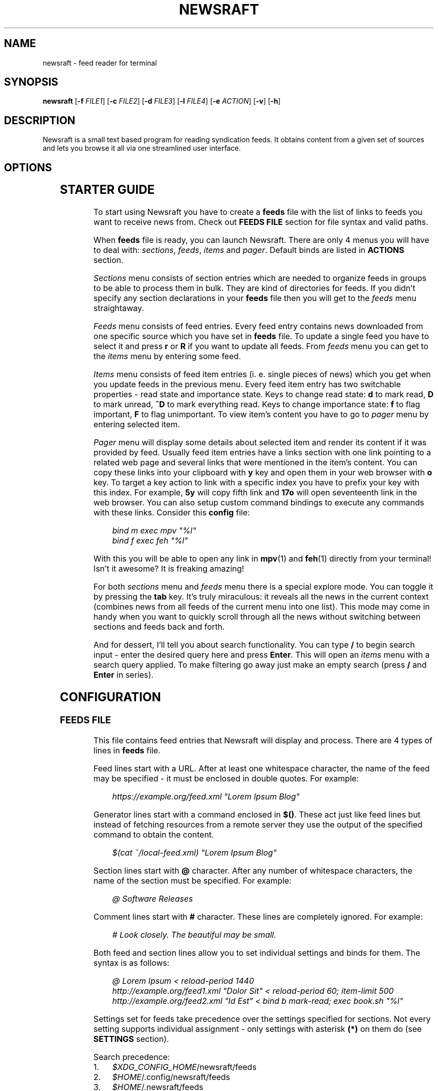 .\" Generated by scdoc 1.11.3
.\" Complete documentation for this program is not available as a GNU info page
.ie \n(.g .ds Aq \(aq
.el       .ds Aq '
.nh
.ad l
.\" Begin generated content:
.TH "NEWSRAFT" "1" "2025-03-11"
.PP
.SH NAME
.PP
newsraft - feed reader for terminal
.PP
.SH SYNOPSIS
.PP
\fBnewsraft\fR [\fB-f\fR \fIFILE1\fR] [\fB-c\fR \fIFILE2\fR] [\fB-d\fR \fIFILE3\fR] [\fB-l\fR \fIFILE4\fR] [\fB-e\fR \fIACTION\fR] [\fB-v\fR] [\fB-h\fR]
.PP
.SH DESCRIPTION
.PP
Newsraft is a small text based program for reading syndication feeds.\& It obtains
content from a given set of sources and lets you browse it all via one
streamlined user interface.\&
.PP
.SH OPTIONS
.PP
.TS
l lx
l l
l l
l l
l l
l l
l l.
T{
\fB-f\fR \fIFILE\fR
T}	T{
Force \fBfeeds\fR file to \fIFILE\fR.\&
T}
T{
\fB-c\fR \fIFILE\fR
T}	T{
Force \fBconfig\fR file to \fIFILE\fR.\&
T}
T{
\fB-d\fR \fIFILE\fR
T}	T{
Force \fBdatabase\fR file to \fIFILE\fR.\&
T}
T{
\fB-l\fR \fIFILE\fR
T}	T{
Write log information to \fIFILE\fR.\&
T}
T{
\fB-e\fR \fIACTION\fR
T}	T{
Execute \fIACTION\fR and exit (\fBreload-all\fR \fBprint-unread-items-count\fR \fBpurge-abandoned\fR).\&
T}
T{
\fB-v\fR
T}	T{
Print version information.\&
T}
T{
\fB-h\fR
T}	T{
Print usage information.\&
T}
.TE
.sp 1
.SH STARTER GUIDE
.PP
To start using Newsraft you have to create a \fBfeeds\fR file with the list of links
to feeds you want to receive news from.\& Check out \fBFEEDS FILE\fR section for file
syntax and valid paths.\&
.PP
When \fBfeeds\fR file is ready, you can launch Newsraft.\& There are only 4 menus you
will have to deal with: \fIsections\fR, \fIfeeds\fR, \fIitems\fR and \fIpager\fR.\& Default binds
are listed in \fBACTIONS\fR section.\&
.PP
\fISections\fR menu consists of section entries which are needed to organize feeds
in groups to be able to process them in bulk.\& They are kind of directories for
feeds.\& If you didn'\&t specify any section declarations in your \fBfeeds\fR file then
you will get to the \fIfeeds\fR menu straightaway.\&
.PP
\fIFeeds\fR menu consists of feed entries.\& Every feed entry contains news downloaded
from one specific source which you have set in \fBfeeds\fR file.\& To update a single
feed you have to select it and press \fBr\fR or \fBR\fR if you want to update all feeds.\&
From \fIfeeds\fR menu you can get to the \fIitems\fR menu by entering some feed.\&
.PP
\fIItems\fR menu consists of feed item entries (i.\& e.\& single pieces of news) which
you get when you update feeds in the previous menu.\& Every feed item entry has
two switchable properties - read state and importance state.\& Keys to change read
state: \fBd\fR to mark read, \fBD\fR to mark unread, \fB^D\fR to mark everything read.\& Keys
to change importance state: \fBf\fR to flag important, \fBF\fR to flag unimportant.\& To
view item'\&s content you have to go to \fIpager\fR menu by entering selected item.\&
.PP
\fIPager\fR menu will display some details about selected item and render its
content if it was provided by feed.\& Usually feed item entries have a links
section with one link pointing to a related web page and several links that were
mentioned in the item'\&s content.\& You can copy these links into your clipboard
with \fBy\fR key and open them in your web browser with \fBo\fR key.\& To target a key
action to link with a specific index you have to prefix your key with this
index.\& For example, \fB5y\fR will copy fifth link and \fB17o\fR will open seventeenth
link in the web browser.\& You can also setup custom command bindings to execute
any commands with these links.\& Consider this \fBconfig\fR file:
.PP
.RS 4
\fIbind m exec mpv "%l"\fR
.br
\fIbind f exec feh "%l"\fR
.PP
.RE
With this you will be able to open any link in \fBmpv\fR(1) and \fBfeh\fR(1) directly
from your terminal!\& Isn'\&t it awesome?\& It is freaking amazing!\&
.PP
For both \fIsections\fR menu and \fIfeeds\fR menu there is a special explore mode.\& You
can toggle it by pressing the \fBtab\fR key.\& It'\&s truly miraculous: it reveals all
the news in the current context (combines news from all feeds of the current
menu into one list).\& This mode may come in handy when you want to quickly scroll
through all the news without switching between sections and feeds back and forth.\&
.PP
And for dessert, I'\&ll tell you about search functionality.\& You can type \fB/\fR to
begin search input - enter the desired query here and press \fBEnter\fR.\& This will
open an \fIitems\fR menu with a search query applied.\& To make filtering go away just
make an empty search (press \fB/\fR and \fBEnter\fR in series).\&
.PP
.SH CONFIGURATION
.PP
.SS FEEDS FILE
.PP
This file contains feed entries that Newsraft will display and process.\& There
are 4 types of lines in \fBfeeds\fR file.\&
.PP
Feed lines start with a URL.\& After at least one whitespace character, the name
of the feed may be specified - it must be enclosed in double quotes.\& For
example:
.PP
.RS 4
\fIhttps://example.\&org/feed.\&xml "Lorem Ipsum Blog"\fR
.PP
.RE
Generator lines start with a command enclosed in \fB$()\fR.\& These act just like feed
lines but instead of fetching resources from a remote server they use the output
of the specified command to obtain the content.\&
.PP
.RS 4
\fI$(cat ~/local-feed.\&xml) "Lorem Ipsum Blog"\fR
.PP
.RE
Section lines start with \fB@\fR character.\& After any number of whitespace characters,
the name of the section must be specified.\& For example:
.PP
.RS 4
\fI@ Software Releases\fR
.PP
.RE
Comment lines start with \fB#\fR character.\& These lines are completely ignored.\& For
example:
.PP
.RS 4
\fI# Look closely.\& The beautiful may be small.\&\fR
.PP
.RE
Both feed and section lines allow you to set individual settings and binds for
them.\& The syntax is as follows:
.PP
.RS 4
\fI@ Lorem Ipsum < reload-period 1440\fR
.br
\fIhttp://example.\&org/feed1.\&xml "Dolor Sit" < reload-period 60; item-limit 500\fR
.br
\fIhttp://example.\&org/feed2.\&xml "Id Est" < bind b mark-read; exec book.\&sh "%l"\fR
.PP
.RE
Settings set for feeds take precedence over the settings specified for sections.\&
Not every setting supports individual assignment - only settings with asterisk
\fB(*)\fR on them do (see \fBSETTINGS\fR section).\&
.PP
Search precedence:
.PD 0
.IP 1. 4
\fI$XDG_CONFIG_HOME\fR/newsraft/feeds
.IP 2. 4
\fI$HOME\fR/.\&config/newsraft/feeds
.IP 3. 4
\fI$HOME\fR/.\&newsraft/feeds
.PD
.PP
.SS CONFIG FILE
.PP
This file is used to override default settings and bindings of Newsraft.\&
Presence of \fBconfig\fR file is totally optional and Newsraft will work without it
just fine.\& There are 3 types of lines in \fBconfig\fR file.\&
.PP
Setting lines start with a setting name and end with a setting value.\& Available
settings are listed in the \fBSETTINGS\fR and \fBCOLOR SETTINGS\fR sections.\& Here are a
couple of examples:
.PP
.RS 4
\fIscrolloff 5000\fR
.br
\fIlist-entry-date-format "%D"\fR
.br
\fIfeeds-menu-paramount-explore true\fR
.PP
.RE
Binding lines start with the \fBbind\fR word.\& They define actions that are performed
when certain keys are pressed.\& Complete list of assigned actions can be found in
the \fBACTIONS\fR section.\& Format of these lines is as follows:
.PP
.RS 4
\fBbind\fR key \fIaction\fR
.PP
.RE
There is also a way to assign command bindings.\& When a key with assigned command
binding is pressed, the specifiers in the \fIcommand\fR are replaced with values of
the corresponding entry and the command is executed.\& You can find which
specifiers are available in the description of the \fImenu-item-entry-format\fR
setting.\& Format of these lines is as follows:
.PP
.RS 4
\fBbind\fR key \fBexec\fR \fIcommand\fR
.PP
.RE
Binding lines support assigning multiple actions to one key.\& Assigned actions
must be separated with semicolon symbols, for example:
.PP
.RS 4
\fBbind\fR key \fIaction1\fR; \fIaction2\fR; \fBexec\fR \fIcommand1\fR; \fBexec\fR \fIcommand2\fR; \fIaction5\fR
.PP
.RE
In case you want to disable some binding which was set in Newsraft by default,
you can use a line according to this format:
.PP
.RS 4
\fBunbind\fR key
.PP
.RE
Comment lines start with \fB#\fR character.\& These lines are completely ignored.\& For
example:
.PP
.RS 4
\fI# Good design is as little design as possible.\&\fR
.PP
.RE
Search precedence:
.PD 0
.IP 1. 4
\fI$XDG_CONFIG_HOME\fR/newsraft/config
.IP 2. 4
\fI$HOME\fR/.\&config/newsraft/config
.IP 3. 4
\fI$HOME\fR/.\&newsraft/config
.PD
.PP
.SS DATABASE FILE
.PP
This file stores everything you download from feeds in \fBsqlite3\fR(1) format.\&
Although you now know the format in which the data is stored, it is highly
recommended to avoid modifying the database manually - things will break and
it will be very sad.\&
.PP
Search precedence:
.PD 0
.IP 1. 4
\fI$XDG_DATA_HOME\fR/newsraft/newsraft.\&sqlite3
.IP 2. 4
\fI$HOME\fR/.\&local/share/newsraft/newsraft.\&sqlite3
.IP 3. 4
\fI$HOME\fR/.\&newsraft/newsraft.\&sqlite3
.PD
.PP
.SH SETTINGS
.PP
Settings with asterisk \fB(*)\fR on them can be set for individual feeds and sections.\&
.PP
.SS reload-period (*)
Default: \fI0\fR.\& Feed auto reload period in minutes.\& If set to \fI0\fR, no auto reloads
will be run.\&
.PP
.SS item-limit (*)
Default: \fI0\fR.\& Maximum number of items stored in a feed.\& If set to \fI0\fR, no limit
will be set.\&
.PP
.SS item-limit-unread (*)
Default: \fItrue\fR.\& If \fItrue\fR, \fBitem-limit\fR setting will also cap unread items.\&
.PP
.SS item-limit-important (*)
Default: \fIfalse\fR.\& If \fItrue\fR, \fBitem-limit\fR setting will also cap important items.\&
.PP
.SS item-rule (*)
Default: \fI""\fR.\& Item search condition when accessing database.\& This can be very
useful in managing feeds with a heavy spam flow: you set a condition based on
some parameters and only those entries that meet this condition will be shown in
the feed.\& It'\&s specified in SQL format.\& It probably only makes sense to set this
setting for individual feeds, and not globally (see \fBFEEDS FILE\fR section to
understand how).\& Available parameters: \fIguid\fR, \fItitle\fR, \fIlink\fR, \fIcontent\fR,
\fIattachments\fR, \fIpersons\fR, \fIpublication_date\fR, \fIupdate_date\fR.\&
.PP
Here are some examples of correct setting values:
.PP
.RS 4
\fItitle NOT LIKE '\&%Rust%'\&\fR
.br
\fIpersons LIKE '\&%PHARMACIST%'\& OR persons LIKE '\&%OFFL1NX%'\&\fR
.br
\fIattachments NOT LIKE '\&%audio/mp3%'\& AND attachments NOT LIKE '\&%video/mp4%'\&\fR
.PP
.RE
.SS scrolloff
Default: \fI0\fR.\& Minimal number of list menu entries to keep above and below the
selected entry.\& If you set it to a very large value the selected entry will
always be in the middle of the list menu (except for start and end of the list
menu).\&
.PP
.SS pager-width (*)
Default: \fI100\fR.\& Pager width in characters.\& If set to \fI0\fR, the pager will take up
all available space.\&
.PP
.SS pager-centering (*)
Default: \fItrue\fR.\& If \fItrue\fR and \fBpager-width\fR is not \fI0\fR, pager will center its
content horizontally.\&
.PP
.SS menu-item-sorting
Default: \fItime-desc\fR.\& Sorting order for the items menu.\& Available values:
\fItime-desc\fR, \fItime-asc\fR, \fIrowid-desc\fR, \fIrowid-asc\fR, \fIunread-desc\fR, \fIunread-asc\fR,
\fIimportant-desc\fR, \fIimportant-asc\fR, \fIalphabet-desc\fR, \fIalphabet-asc\fR.\&
.PP
.SS menu-feed-sorting
Default: \fInone\fR.\& Sorting order for the feeds menu.\& Available values:
\fIunread-desc\fR, \fIunread-asc\fR, \fIalphabet-desc\fR, \fIalphabet-asc\fR.\&
.PP
.SS menu-section-sorting
Default: \fInone\fR.\& Sorting order for the sections menu.\& Available values:
\fIunread-desc\fR, \fIunread-asc\fR, \fIalphabet-desc\fR, \fIalphabet-asc\fR.\&
.PP
.SS menu-responsiveness
Default: \fItrue\fR.\& If \fItrue\fR, update menu contents as soon as possible.\&
If \fIfalse\fR, the menu will be updated only when you re-open it.\&
.PP
.SS open-in-browser-command (*)
Default: \fI${BROWSER:-xdg-open} "%l"\fR.\& Shell command for opening URL in a web
browser.\& The URL to be opened is put in place where \fI%l\fR specifier is located.\&
.PP
.SS copy-to-clipboard-command
Default: \fIauto\fR.\& Shell command for copying text to clipboard.\& All copied data is
sent to the standard input of the command.\& If it is set to \fI"auto"\fR, then
Newsraft will set the setting value to \fI"wl-copy"\fR if environment variable
WAYLAND_DISPLAY is set and to \fI"xclip -selection clipboard"\fR if environment
variable DISPLAY is set.\& Systems on macOS will force setting value to
\fI"pbcopy"\fR.\& In other cases the setting value will be set to \fI"false"\fR.\&
.PP
.SS notification-command (*)
Default: \fIauto\fR.\& Shell command for invoking system notifications about new news
received.\& If it is set to \fI"auto"\fR, then Newsraft will set the setting value to
\fI"notify-send '\&Newsraft brought %q news!\&'\&"\fR for most Unix systems and to
\fI"osascript -e '\&display notification "Newsraft brought %q news!\&"'\&"\fR for macOS.\&
.PP
.SS proxy (*)
Default: \fI""\fR.\& Sets the proxy to use for the network requests.\& It must be either
a hostname or dotted numerical IPv4 address.\& To specify IPv6 address you have to
enclose it within square brackets.\& Port number can be set by appending :PORT to
the end of setting value.\& By default proxy protocol is considered HTTP, but you
can set a different one by prepending SCHEME:// to the setting value.\&
.PP
.SS proxy-user (*)
Default: \fI""\fR.\& User for authentication with the proxy server.\&
.PP
.SS proxy-password (*)
Default: \fI""\fR.\& Password for authentication with the proxy server.\&
.PP
.SS global-section-name
Default: \fIGlobal\fR.\& Name of the section that contains all feeds.\&
.PP
.SS status-show-menu-path
Default: \fItrue\fR.\& If \fItrue\fR, print menu path in the status bar.\&
.PP
.SS status-placeholder
Default: \fIr:reload  R:reload-all  tab:explore  d:read  D:unread  f:important F:unimportant  n:next-unread  N:prev-unread  p:next-important P:prev-important\fR.\&
.PP
Placeholder which is put in the status bar if it'\&s empty.\&
.PP
.SS item-content-format (*)
Default: \fI<b>Feed</b>:&nbsp;&nbsp;%f<br>|<b>Title</b>:&nbsp;%t<br>|<b>Date</b>:&nbsp;&nbsp;%d<br>|<br>%c<br>|<br><hr>%L\fR.\&
.PP
Sets the format according to which the item'\&s content will be generated.\& The
text in this format string is HTML formatted.\& Fields are separated by \fI|\fR
character.\& If an item doesn'\&t have a value corresponding to the specifier in the
field, then the entire field will not be shown.\& Specifiers are as follows:
.PP
.RS 4
\fIf\fR	feed title if set, feed link otherwise;
.br
\fIt\fR	item title;
.br
\fIl\fR	item link;
.br
\fId\fR	item date;
.br
\fIa\fR	item authors;
.br
\fIc\fR	item content;
.br
\fIL\fR	item links list.\&
.PP
.RE
.SS item-content-date-format (*)
Default: \fI%a, %d %b %Y %H:%M:%S %z\fR.\& Date format in the item'\&s content.\&
Specifier values correspond to the \fBstrftime\fR(3) format.\&
.PP
.SS item-content-link-format (*)
Default: \fI<b>[%i]</b>:&nbsp;%l<br>\fR.\& Link format in the links list of item'\&s
content.\& \fI%i\fR and \fI%l\fR will be replaced by link index and link address
respectively.\&
.PP
.SS list-entry-date-format
Default: \fI%b %d\fR.\& Date format of the list entries.\& Specifier values correspond
to the \fBstrftime\fR(3) format.\&
.PP
.SS menu-section-entry-format
Default: \fI%5.\&0u @ %t\fR.\& Format of the section list entries.\& Specifiers are as
follows:
.PP
.RS 4
\fIi\fR	index number;
.br
\fIu\fR	unread items count;
.br
\fIt\fR	section title.\&
.PP
.RE
.SS menu-feed-entry-format
Default: \fI%5.\&0u │ %t\fR.\& Format of the feed list entries.\& Specifiers are as
follows:
.PP
.RS 4
\fIi\fR	index number;
.br
\fIu\fR	unread items count;
.br
\fIl\fR	feed link;
.br
\fIt\fR	feed name if set, feed link otherwise.\&
.PP
.RE
.SS menu-item-entry-format
Default: \fI" %u │ %d │ %o"\fR.\& Format of the item list entries.\& Specifiers are
as follows:
.PP
.RS 4
\fIi\fR	index number;
.br
\fIu\fR	"N" if item is unread, " " otherwise;
.br
\fId\fR	update date formatted according to \fBlist-entry-date-format\fR;
.br
\fID\fR	publication date formatted according to \fBlist-entry-date-format\fR;
.br
\fIl\fR	item link;
.br
\fIt\fR	item title;
.br
\fIo\fR	item title if set, item link otherwise;
.br
\fIL\fR	feed link;
.br
\fIT\fR	feed title;
.br
\fIO\fR	feed title if set, feed link otherwise.\&
.PP
.RE
.SS menu-explore-item-entry-format
Default: \fI" %u │ %d │ %-28O │ %o"\fR.\& Format of the item list entries in
explore mode.\& Specifiers are the same as in \fBmenu-item-entry-format\fR.\&
.PP
.SS sections-menu-paramount-explore
Default: \fIfalse\fR.\& Enables explore mode in sections menu by default.\&
.PP
.SS feeds-menu-paramount-explore
Default: \fIfalse\fR.\& Enables explore mode in feeds menu by default.\&
.PP
.SS mark-item-unread-on-change (*)
Default: \fIfalse\fR.\& Mark every item that changes on a feed update as unread.\&
.PP
.SS mark-item-read-on-hover (*)
Default: \fIfalse\fR.\& Mark every item that gets selected as read.\&
.PP
.SS analyze-database-on-startup
Default: \fItrue\fR.\& Run "ANALYZE" SQLite command on the database every time you
start Newsraft.\& It gathers statistics about database and uses it to optimize
some queries making runtime faster.\&
.PP
.SS clean-database-on-startup
Default: \fIfalse\fR.\& Run "VACUUM" SQLite command on the database every time you
start Newsraft.\& It rebuilds the database file by packing it into a minimal
amount of disk space.\& This can significantly increase startup time.\&
.PP
.SS download-timeout (*)
Default: \fI20\fR.\& Maximum time in seconds that you allow Newsraft to download one
feed.\& Setting to \fI0\fR disables the timeout.\&
.PP
.SS download-speed-limit (*)
Default: \fI0\fR.\& Maximum download speed in kilobytes per second (kB/s).\& Setting to
\fI0\fR disables the limit.\&
.PP
.SS download-max-host-connections
Default: \fI0\fR.\& Maximum amount of simultaneously open connections Newsraft may
hold a single host.\& If set to \fI0\fR, there is no limit.\&
.PP
.SS user-agent (*)
Default: \fIauto\fR.\& User-Agent header sent with download requests.\& If it is set to
\fI"auto"\fR, Newsraft will generate it according to the following format:
.PP
.RS 4
\fI"newsraft/"\fR + NEWSRAFT_VERSION + \fI" ("\fR + OS_NAME + \fI")"\fR
.PP
.RE
OS_NAME shouldn'\&t be a matter of privacy concern, because on most systems it
contains nothing more like \fI"Linux"\fR or \fI"Darwin"\fR.\& If you want to be sure of
this, check Newsraft log to see how \fBuser-agent\fR is set at startup.\&
.PP
If set to \fI""\fR, User-Agent header will not be sent.\&
.PP
.SS respect-ttl-element (*)
Default: \fItrue\fR.\& Prevents too frequent updates for some feeds.\& The limit is set
by the creators of the feeds in order to save traffic and resources for a very
rarely updated feeds.\& Disabling it is strongly discouraged.\&
.PP
.SS respect-expires-header (*)
Default: \fItrue\fR.\& Prevents feed updates until the expiration date of the
previously downloaded information in order to save traffic and resources.\&
Disabling it is strongly discouraged.\&
.PP
.SS send-if-none-match-header (*)
Default: \fItrue\fR.\& Sends an entity tag corresponding to the previously downloaded
information.\& If the server from which the feed is downloaded contains
information with the same tag, then in order to save traffic and resources, it
will reject the download request.\& Disabling it is strongly discouraged.\&
.PP
.SS send-if-modified-since-header (*)
Default: \fItrue\fR.\& Sends a date corresponding to the last modification of
previously downloaded information.\& If the server from which the feed is
downloaded contains information with the same modification date, then in order
to save traffic and resources, it will reject the download request.\& Disabling it
is strongly discouraged.\&
.PP
.SH COLOR SETTINGS
.PP
Color settings are the same settings as above, but they take two color words
(foreground and background) and optional attribute words.\& Available colors are
\fIdefault\fR, \fIblack\fR, \fIred\fR, \fIgreen\fR, \fIyellow\fR, \fIblue\fR, \fImagenta\fR, \fIcyan\fR, \fIwhite\fR
and \fIcolorN\fR (\fIN\fR can be a number from \fI0\fR to \fI255\fR).\& Available attributes are
\fIbold\fR, \fIitalic\fR and \fIunderlined\fR.\&
.PP
.TS
l l
l l
l l
l l
l l
l l
l l
l l
l l
l l
l l
l l
l l.
T{
Color setting
T}	T{
Default value
T}
T{
\fBcolor-status\fR
T}	T{
\fIgreen default bold\fR
T}
T{
\fBcolor-status-info\fR
T}	T{
\fIcyan default bold\fR
T}
T{
\fBcolor-status-fail\fR
T}	T{
\fIred default bold\fR
T}
T{
\fBcolor-list-item\fR
T}	T{
\fIdefault default\fR
T}
T{
\fBcolor-list-item-unread\fR
T}	T{
\fIyellow default\fR
T}
T{
\fBcolor-list-item-important\fR
T}	T{
\fImagenta default\fR
T}
T{
\fBcolor-list-feed\fR
T}	T{
\fIdefault default\fR
T}
T{
\fBcolor-list-feed-unread\fR
T}	T{
\fIyellow default\fR
T}
T{
\fBcolor-list-feed-failed\fR
T}	T{
\fIred default\fR
T}
T{
\fBcolor-list-section\fR
T}	T{
\fIdefault default\fR
T}
T{
\fBcolor-list-section-unread\fR
T}	T{
\fIyellow default\fR
T}
T{
\fBcolor-list-section-failed\fR
T}	T{
\fIred default\fR
T}
.TE
.sp 1
.SH ACTIONS
.PP
.TS
l l
l l
l l
l l
l l
l l
l l
l l
l l
l l
l l
l l
l l
l l
l l
l l
l l
l l
l l
l l
l l
l l
l l
l l
l l
l l
l l
l l
l l
l l
l l
l l
l l
l l
l l
l l
l l
l l
l l
l l
l l
l l
l l.
T{
Actions
T}	T{
Keys
T}
T{
\fBselect-next\fR
T}	T{
\fIj\fR, \fIKEY_DOWN\fR, \fI^E\fR
T}
T{
\fBselect-prev\fR
T}	T{
\fIk\fR, \fIKEY_UP\fR, \fI^Y\fR
T}
T{
\fBselect-next-page\fR
T}	T{
\fIspace\fR, \fI^F\fR, \fIKEY_NPAGE\fR
T}
T{
\fBselect-next-page-half\fR
T}	T{
\fI^D\fR
T}
T{
\fBselect-prev-page\fR
T}	T{
\fI^B\fR, \fIKEY_PPAGE\fR
T}
T{
\fBselect-prev-page-half\fR
T}	T{
\fI^U\fR
T}
T{
\fBselect-first\fR
T}	T{
\fIg\fR, \fIKEY_HOME\fR
T}
T{
\fBselect-last\fR
T}	T{
\fIG\fR, \fIKEY_END\fR
T}
T{
\fBjump-to-next\fR
T}	T{
\fIJ\fR
T}
T{
\fBjump-to-prev\fR
T}	T{
\fIK\fR
T}
T{
\fBjump-to-next-unread\fR
T}	T{
\fIn\fR
T}
T{
\fBjump-to-prev-unread\fR
T}	T{
\fIN\fR
T}
T{
\fBjump-to-next-important\fR
T}	T{
\fIp\fR
T}
T{
\fBjump-to-prev-important\fR
T}	T{
\fIP\fR
T}
T{
\fBgoto-feed\fR
T}	T{
\fI*\fR
T}
T{
\fBshift-west\fR
T}	T{
\fI,\fR
T}
T{
\fBshift-east\fR
T}	T{
\fI.\&\fR
T}
T{
\fBshift-reset\fR
T}	T{
\fI<\fR
T}
T{
\fBsort-by-time\fR
T}	T{
\fIt\fR
T}
T{
\fBsort-by-rowid\fR
T}	T{
\fIw\fR
T}
T{
\fBsort-by-unread\fR
T}	T{
\fIu\fR
T}
T{
\fBsort-by-initial\fR
T}	T{
\fIz\fR
T}
T{
\fBsort-by-alphabet\fR
T}	T{
\fIa\fR
T}
T{
\fBsort-by-important\fR
T}	T{
\fIi\fR
T}
T{
\fBenter\fR
T}	T{
\fIenter\fR, \fIl\fR, \fIKEY_ENTER\fR, \fIKEY_RIGHT\fR
T}
T{
\fBreload\fR
T}	T{
\fIr\fR
T}
T{
\fBreload-all\fR
T}	T{
\fIR\fR, \fI^R\fR
T}
T{
\fBmark-read\fR; \fBjump-to-next\fR
T}	T{
\fId\fR
T}
T{
\fBmark-unread\fR; \fBjump-to-next\fR
T}	T{
\fID\fR
T}
T{
\fBmark-read-all\fR
T}	T{
\fIA\fR
T}
T{
\fBmark-unread-all\fR
T}	T{
(not set)
T}
T{
\fBmark-important\fR
T}	T{
\fIf\fR
T}
T{
\fBmark-unimportant\fR
T}	T{
\fIF\fR
T}
T{
\fBtoggle-explore-mode\fR
T}	T{
\fItab\fR, \fIe\fR
T}
T{
\fBview-errors\fR
T}	T{
\fIv\fR
T}
T{
\fBopen-in-browser\fR
T}	T{
\fIo\fR
T}
T{
\fBcopy-to-clipboard\fR
T}	T{
\fIy\fR, \fIc\fR
T}
T{
\fBstart-search-input\fR
T}	T{
\fI/\fR
T}
T{
\fBclean-status\fR
T}	T{
\fIescape\fR
T}
T{
\fBnavigate-back\fR
T}	T{
\fIh\fR, \fIbackspace\fR, \fIKEY_LEFT\fR, \fIKEY_BACKSPACE\fR
T}
T{
\fBquit\fR
T}	T{
\fIq\fR
T}
T{
\fBquit-hard\fR
T}	T{
\fIQ\fR
T}
.TE
.sp 1
.SH FORMATS SUPPORT
.PP
Data formats of feeds which Newsraft recognizes.\& Not the whole functionality of
these formats is implemented, but only the functionality that is most likely to
carry the most essential information.\&
.PP
\fIRSS 2.\&0\fR, \fI1.\&1\fR, \fI1.\&0\fR, \fI0.\&94\fR, \fI0.\&93\fR, \fI0.\&92\fR, \fI0.\&91\fR, \fI0.\&9\fR
.br
\fIAtom 1.\&0\fR
.br
\fIRSS Content Module\fR
.br
\fIMedia RSS\fR
.br
\fIDublinCore 1.\&1 Elements\fR
.br
\fIJSON Feed\fR
.PP
.SH ENVIRONMENT
.PP
Newsraft'\&s behavior depends on the environment variables set, however not all
environment variables affect Newsraft directly - many environment variables
affect libraries that Newsraft is built on.\& Thus, \fBncurses\fR(3) and \fBlibcurl\fR(3)
recognize a large number of different environment variables which you can learn
more about on \fBncurses\fR(3) and \fBlibcurl-env\fR(3) respectively.\&
.PP
However, there is one significant \fBncurses\fR(3) environment variable that is
worth mentioning here - \fBESCDELAY\fR.\& It sets delay for reading Escape key.\& It
may surprise you that its default value is 1000 ms, which is well explained
in \fBncurses\fR(3), but many may prefer a value much less than that or even 0.\&
.PP
.TS
l lx
l l
l l
l l
l l
l l
l l.
T{
\fBXDG_CONFIG_HOME\fR
T}	T{
Directory in which user-specific configuration files are stored.\&
T}
T{
\fBXDG_DATA_HOME\fR
T}	T{
Directory in which user-specific data files are stored.\&
T}
T{
\fBHOME\fR
T}	T{
User home directory.\&
T}
T{
\fBBROWSER\fR
T}	T{
User web browser.\&
T}
T{
\fBWAYLAND_DISPLAY\fR
T}	T{
Identifier of the Wayland graphics display.\&
T}
T{
\fBDISPLAY\fR
T}	T{
Identifier of the X graphics display.\&
T}
T{
\fBNO_COLOR\fR
T}	T{
Makes the interface monochrome when present.\&
T}
.TE
.sp 1
.SH SEE ALSO
.PP
\fBmpv\fR(1), \fBfeh\fR(1), \fBsqlite3\fR(1), \fBstrftime\fR(3), \fBncurses\fR(3), \fBlibcurl\fR(3), \fBlibcurl-env\fR(3)
.PP
.SH BUGS
.PP
Don'\&t be ridiculous.\&.\&.\&
.PP
.SH AUTHORS
.PP
Grigory Kirillov and contributors
